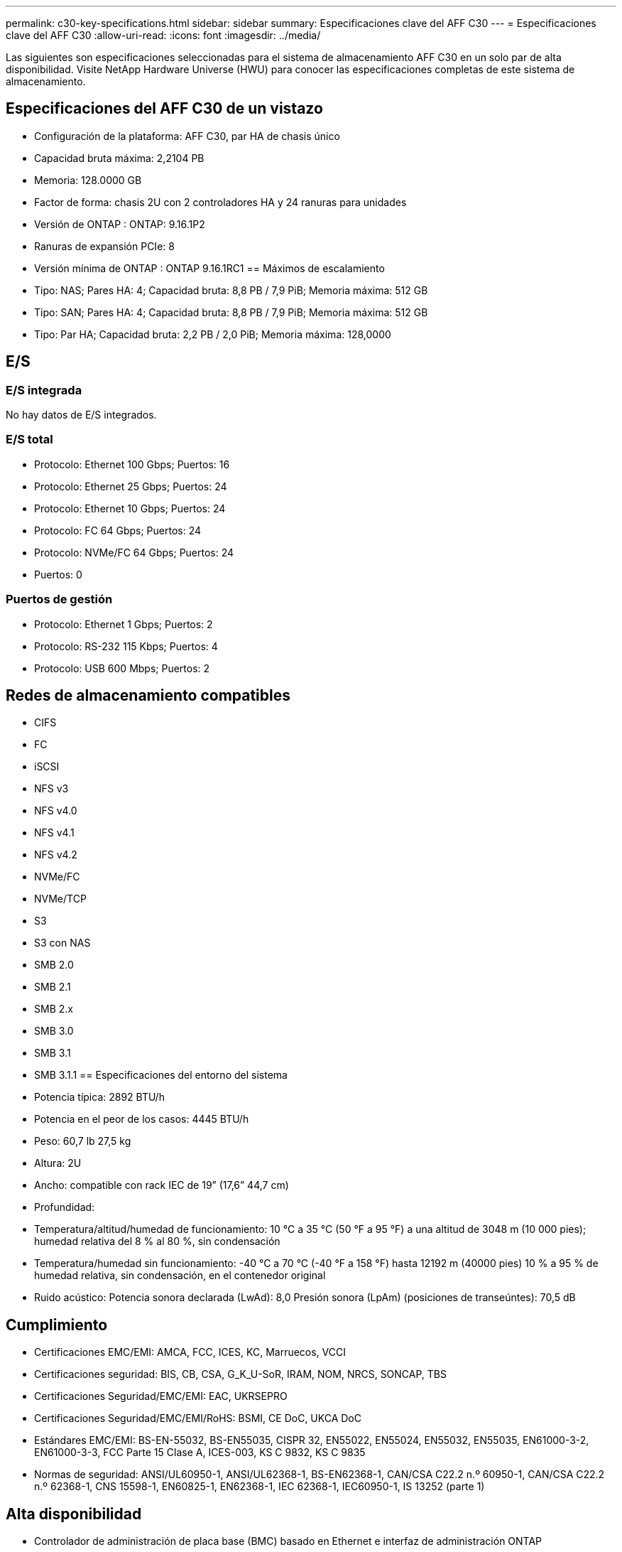 ---
permalink: c30-key-specifications.html 
sidebar: sidebar 
summary: Especificaciones clave del AFF C30 
---
= Especificaciones clave del AFF C30
:allow-uri-read: 
:icons: font
:imagesdir: ../media/


[role="lead"]
Las siguientes son especificaciones seleccionadas para el sistema de almacenamiento AFF C30 en un solo par de alta disponibilidad.  Visite NetApp Hardware Universe (HWU) para conocer las especificaciones completas de este sistema de almacenamiento.



== Especificaciones del AFF C30 de un vistazo

* Configuración de la plataforma: AFF C30, par HA de chasis único
* Capacidad bruta máxima: 2,2104 PB
* Memoria: 128.0000 GB
* Factor de forma: chasis 2U con 2 controladores HA y 24 ranuras para unidades
* Versión de ONTAP : ONTAP: 9.16.1P2
* Ranuras de expansión PCIe: 8
* Versión mínima de ONTAP : ONTAP 9.16.1RC1 == Máximos de escalamiento
* Tipo: NAS; Pares HA: 4; Capacidad bruta: 8,8 PB / 7,9 PiB; Memoria máxima: 512 GB
* Tipo: SAN; Pares HA: 4; Capacidad bruta: 8,8 PB / 7,9 PiB; Memoria máxima: 512 GB
* Tipo: Par HA; Capacidad bruta: 2,2 PB / 2,0 PiB; Memoria máxima: 128,0000




== E/S



=== E/S integrada

No hay datos de E/S integrados.



=== E/S total

* Protocolo: Ethernet 100 Gbps; Puertos: 16
* Protocolo: Ethernet 25 Gbps; Puertos: 24
* Protocolo: Ethernet 10 Gbps; Puertos: 24
* Protocolo: FC 64 Gbps; Puertos: 24
* Protocolo: NVMe/FC 64 Gbps; Puertos: 24
* Puertos: 0




=== Puertos de gestión

* Protocolo: Ethernet 1 Gbps; Puertos: 2
* Protocolo: RS-232 115 Kbps; Puertos: 4
* Protocolo: USB 600 Mbps; Puertos: 2




== Redes de almacenamiento compatibles

* CIFS
* FC
* iSCSI
* NFS v3
* NFS v4.0
* NFS v4.1
* NFS v4.2
* NVMe/FC
* NVMe/TCP
* S3
* S3 con NAS
* SMB 2.0
* SMB 2.1
* SMB 2.x
* SMB 3.0
* SMB 3.1
* SMB 3.1.1 == Especificaciones del entorno del sistema
* Potencia típica: 2892 BTU/h
* Potencia en el peor de los casos: 4445 BTU/h
* Peso: 60,7 lb 27,5 kg
* Altura: 2U
* Ancho: compatible con rack IEC de 19” (17,6” 44,7 cm)
* Profundidad:
* Temperatura/altitud/humedad de funcionamiento: 10 °C a 35 °C (50 °F a 95 °F) a una altitud de 3048 m (10 000 pies); humedad relativa del 8 % al 80 %, sin condensación
* Temperatura/humedad sin funcionamiento: -40 °C a 70 °C (-40 °F a 158 °F) hasta 12192 m (40000 pies) 10 % a 95 % de humedad relativa, sin condensación, en el contenedor original
* Ruido acústico: Potencia sonora declarada (LwAd): 8,0 Presión sonora (LpAm) (posiciones de transeúntes): 70,5 dB




== Cumplimiento

* Certificaciones EMC/EMI: AMCA, FCC, ICES, KC, Marruecos, VCCI
* Certificaciones seguridad: BIS, CB, CSA, G_K_U-SoR, IRAM, NOM, NRCS, SONCAP, TBS
* Certificaciones Seguridad/EMC/EMI: EAC, UKRSEPRO
* Certificaciones Seguridad/EMC/EMI/RoHS: BSMI, CE DoC, UKCA DoC
* Estándares EMC/EMI: BS-EN-55032, BS-EN55035, CISPR 32, EN55022, EN55024, EN55032, EN55035, EN61000-3-2, EN61000-3-3, FCC Parte 15 Clase A, ICES-003, KS C 9832, KS C 9835
* Normas de seguridad: ANSI/UL60950-1, ANSI/UL62368-1, BS-EN62368-1, CAN/CSA C22.2 n.º 60950-1, CAN/CSA C22.2 n.º 62368-1, CNS 15598-1, EN60825-1, EN62368-1, IEC 62368-1, IEC60950-1, IS 13252 (parte 1)




== Alta disponibilidad

* Controlador de administración de placa base (BMC) basado en Ethernet e interfaz de administración ONTAP
* Controladores redundantes intercambiables en caliente
* Fuentes de alimentación redundantes intercambiables en caliente

